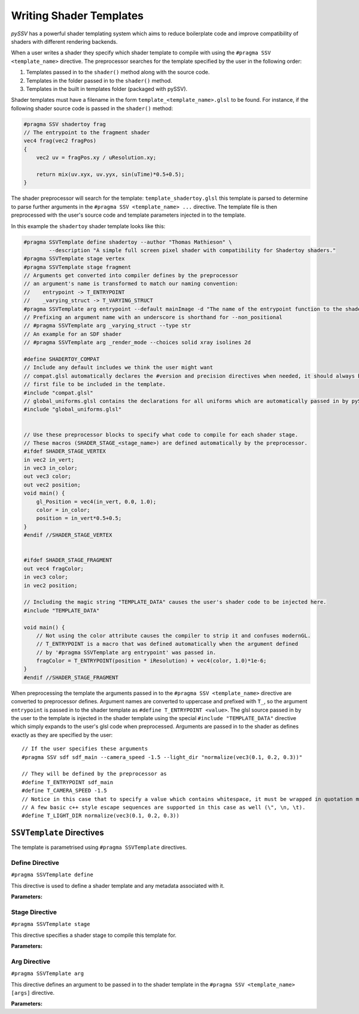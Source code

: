 
.. _writing-shader-templates:

========================
Writing Shader Templates
========================

*pySSV* has a powerful shader templating system which aims to reduce boilerplate code and improve compatibility of
shaders with different rendering backends.

When a user writes a shader they specify which shader template to compile with using the ``#pragma SSV <template_name>``
directive. The preprocessor searches for the template specified by the user in the following order:

1. Templates passed in to the ``shader()`` method along with the source code.
2. Templates in the folder passed in to the ``shader()`` method.
3. Templates in the built in templates folder (packaged with pySSV).

Shader templates must have a filename in the form ``template_<template_name>.glsl`` to be found. For instance, if the
following shader source code is passed in the ``shader()`` method:

.. code-block:: glsl

    #pragma SSV shadertoy frag
    // The entrypoint to the fragment shader
    vec4 frag(vec2 fragPos)
    {
        vec2 uv = fragPos.xy / uResolution.xy;

        return mix(uv.xyx, uv.yyx, sin(uTime)*0.5+0.5);
    }

The shader preprocessor will search for the template: ``template_shadertoy.glsl`` this template is parsed to determine
to parse further arguments in the ``#pragma SSV <template_name> ...`` directive. The template file is then preprocessed
with the user's source code and template parameters injected in to the template.

In this example the ``shadertoy`` shader template looks like this:

.. code-block:: glsl

    #pragma SSVTemplate define shadertoy --author "Thomas Mathieson" \
            --description "A simple full screen pixel shader with compatibility for Shadertoy shaders."
    #pragma SSVTemplate stage vertex
    #pragma SSVTemplate stage fragment
    // Arguments get converted into compiler defines by the preprocessor
    // an argument's name is transformed to match our naming convention:
    //    entrypoint -> T_ENTRYPOINT
    //    _varying_struct -> T_VARYING_STRUCT
    #pragma SSVTemplate arg entrypoint --default mainImage -d "The name of the entrypoint function to the shader."
    // Prefixing an argument name with an underscore is shorthand for --non_positional
    // #pragma SSVTemplate arg _varying_struct --type str
    // An example for an SDF shader
    // #pragma SSVTemplate arg _render_mode --choices solid xray isolines 2d

    #define SHADERTOY_COMPAT
    // Include any default includes we think the user might want
    // compat.glsl automatically declares the #version and precision directives when needed, it should always be the
    // first file to be included in the template.
    #include "compat.glsl"
    // global_uniforms.glsl contains the declarations for all uniforms which are automatically passed in by pySSV
    #include "global_uniforms.glsl"


    // Use these preprocessor blocks to specify what code to compile for each shader stage.
    // These macros (SHADER_STAGE_<stage_name>) are defined automatically by the preprocessor.
    #ifdef SHADER_STAGE_VERTEX
    in vec2 in_vert;
    in vec3 in_color;
    out vec3 color;
    out vec2 position;
    void main() {
        gl_Position = vec4(in_vert, 0.0, 1.0);
        color = in_color;
        position = in_vert*0.5+0.5;
    }
    #endif //SHADER_STAGE_VERTEX


    #ifdef SHADER_STAGE_FRAGMENT
    out vec4 fragColor;
    in vec3 color;
    in vec2 position;

    // Including the magic string "TEMPLATE_DATA" causes the user's shader code to be injected here.
    #include "TEMPLATE_DATA"

    void main() {
        // Not using the color attribute causes the compiler to strip it and confuses modernGL.
        // T_ENTRYPOINT is a macro that was defined automatically when the argument defined
        // by '#pragma SSVTemplate arg entrypoint' was passed in.
        fragColor = T_ENTRYPOINT(position * iResolution) + vec4(color, 1.0)*1e-6;
    }
    #endif //SHADER_STAGE_FRAGMENT

When preprocessing the template the arguments passed in to the ``#pragma SSV <template_name>`` directive are converted
to preprocessor defines. Argument names are converted to uppercase and prefixed with ``T_``, so the argument
``entrypoint`` is passed in to the shader template as ``#define T_ENTRYPOINT <value>``. The glsl source passed in by
the user to the template is injected in the shader template using the special ``#include "TEMPLATE_DATA"`` directive
which simply expands to the user's glsl code when preprocessed. Arguments are passed in to the shader as defines
exactly as they are specified by the user::

    // If the user specifies these arguments
    #pragma SSV sdf sdf_main --camera_speed -1.5 --light_dir "normalize(vec3(0.1, 0.2, 0.3))"

    // They will be defined by the preprocessor as
    #define T_ENTRYPOINT sdf_main
    #define T_CAMERA_SPEED -1.5
    // Notice in this case that to specify a value which contains whitespace, it must be wrapped in quotation marks.
    // A few basic c++ style escape sequences are supported in this case as well (\", \n, \t).
    #define T_LIGHT_DIR normalize(vec3(0.1, 0.2, 0.3))

``SSVTemplate`` Directives
--------------------------

The template is parametrised using ``#pragma SSVTemplate`` directives.

Define Directive
^^^^^^^^^^^^^^^^

``#pragma SSVTemplate define``

This directive is used to define a shader template and any metadata associated with it.

**Parameters:**

.. option:: name

    The name of the shader template. This should only consist of characters valid in filenames and should not contain
    spaces.


.. option:: --author

    The shader template's author.


.. option:: --description

    A brief description of the shader template and what it does.


Stage Directive
^^^^^^^^^^^^^^^

``#pragma SSVTemplate stage``

This directive specifies a shader stage to compile this template for.

**Parameters:**

.. option:: stage

    The stage(s) to compile for. Accepts one or more of: ``vertex``, ``fragment``, ``tess_control``,
    ``tess_evaluation``, ``geometry``, or ``compute``.


Arg Directive
^^^^^^^^^^^^^

``#pragma SSVTemplate arg``

This directive defines an argument to be passed in to the shader template in the ``#pragma SSV <template_name> [args]``
directive.

**Parameters:**

.. option:: name

    The name of the argument to be passed in to the shader; prefixing the name with an underscore implies the
    ``--non_positional`` flag.

.. option:: --non_positional

    *[Flag]* Treat this as a non-positional argument; it's name is automatically prefixed with ``--``.

.. option:: --action

    What to do when this argument is encountered. Accepts the following options:

    1. ``store`` (default) Stores the value the user passes in to the argument in the argument.
    2. ``store_const`` Stores a constant value (defined in ``--const``) in the argument when this flag is specified.
    3. ``store_true`` A special case of ``store_const`` which stores ``true`` when the flag is specified and ``false``
       if it isn't.
    4. ``store_false`` The inverse of ``store_true``.

.. option:: --default

    The default value for this argument if it isn't specified.

.. option:: --choices

    Limits the valid values of this argument to those specified here. This parameter accepts multiple values.

.. option:: --const

    When using the 'store_const' action, specifies what value to store.

